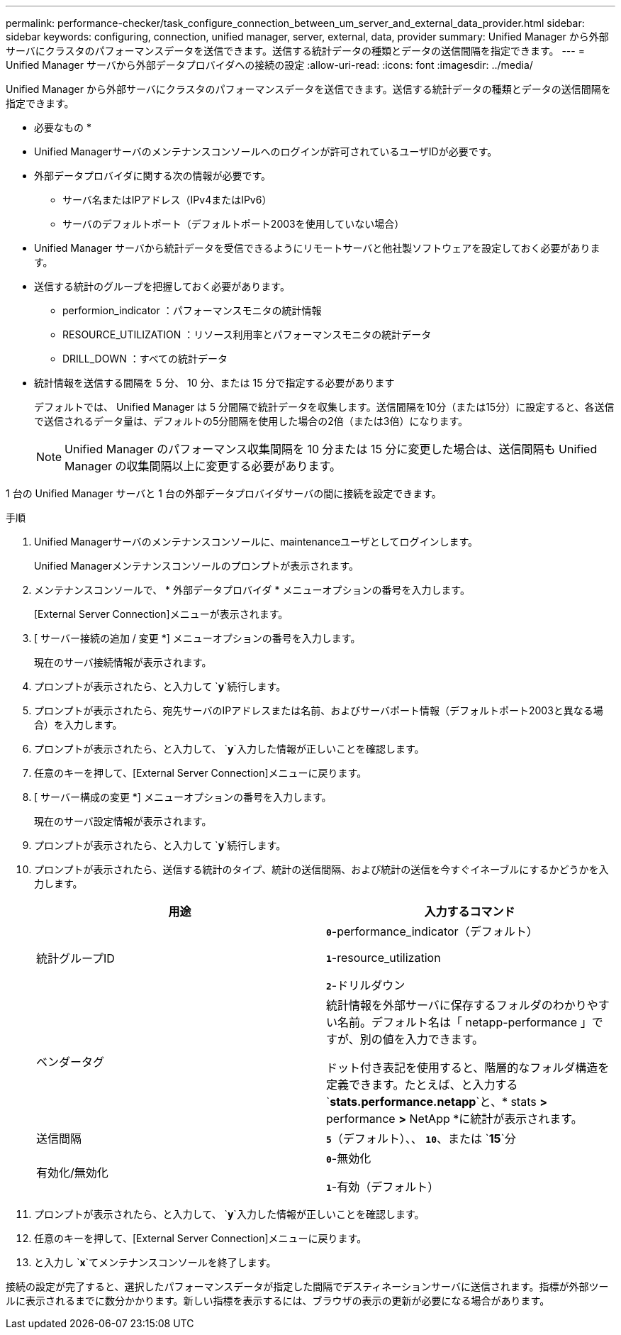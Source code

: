 ---
permalink: performance-checker/task_configure_connection_between_um_server_and_external_data_provider.html 
sidebar: sidebar 
keywords: configuring, connection, unified manager, server, external, data, provider 
summary: Unified Manager から外部サーバにクラスタのパフォーマンスデータを送信できます。送信する統計データの種類とデータの送信間隔を指定できます。 
---
= Unified Manager サーバから外部データプロバイダへの接続の設定
:allow-uri-read: 
:icons: font
:imagesdir: ../media/


[role="lead"]
Unified Manager から外部サーバにクラスタのパフォーマンスデータを送信できます。送信する統計データの種類とデータの送信間隔を指定できます。

* 必要なもの *

* Unified Managerサーバのメンテナンスコンソールへのログインが許可されているユーザIDが必要です。
* 外部データプロバイダに関する次の情報が必要です。
+
** サーバ名またはIPアドレス（IPv4またはIPv6）
** サーバのデフォルトポート（デフォルトポート2003を使用していない場合）


* Unified Manager サーバから統計データを受信できるようにリモートサーバと他社製ソフトウェアを設定しておく必要があります。
* 送信する統計のグループを把握しておく必要があります。
+
** performion_indicator ：パフォーマンスモニタの統計情報
** RESOURCE_UTILIZATION ：リソース利用率とパフォーマンスモニタの統計データ
** DRILL_DOWN ：すべての統計データ


* 統計情報を送信する間隔を 5 分、 10 分、または 15 分で指定する必要があります
+
デフォルトでは、 Unified Manager は 5 分間隔で統計データを収集します。送信間隔を10分（または15分）に設定すると、各送信で送信されるデータ量は、デフォルトの5分間隔を使用した場合の2倍（または3倍）になります。

+
[NOTE]
====
Unified Manager のパフォーマンス収集間隔を 10 分または 15 分に変更した場合は、送信間隔も Unified Manager の収集間隔以上に変更する必要があります。

====


1 台の Unified Manager サーバと 1 台の外部データプロバイダサーバの間に接続を設定できます。

.手順
. Unified Managerサーバのメンテナンスコンソールに、maintenanceユーザとしてログインします。
+
Unified Managerメンテナンスコンソールのプロンプトが表示されます。

. メンテナンスコンソールで、 * 外部データプロバイダ * メニューオプションの番号を入力します。
+
[External Server Connection]メニューが表示されます。

. [ サーバー接続の追加 / 変更 *] メニューオプションの番号を入力します。
+
現在のサーバ接続情報が表示されます。

. プロンプトが表示されたら、と入力して `*y*`続行します。
. プロンプトが表示されたら、宛先サーバのIPアドレスまたは名前、およびサーバポート情報（デフォルトポート2003と異なる場合）を入力します。
. プロンプトが表示されたら、と入力して、 `*y*`入力した情報が正しいことを確認します。
. 任意のキーを押して、[External Server Connection]メニューに戻ります。
. [ サーバー構成の変更 *] メニューオプションの番号を入力します。
+
現在のサーバ設定情報が表示されます。

. プロンプトが表示されたら、と入力して `*y*`続行します。
. プロンプトが表示されたら、送信する統計のタイプ、統計の送信間隔、および統計の送信を今すぐイネーブルにするかどうかを入力します。
+
|===
| 用途 | 入力するコマンド 


 a| 
統計グループID
 a| 
`*0*`-performance_indicator（デフォルト）

`*1*`-resource_utilization

`*2*`-ドリルダウン



 a| 
ベンダータグ
 a| 
統計情報を外部サーバに保存するフォルダのわかりやすい名前。デフォルト名は「 netapp-performance 」ですが、別の値を入力できます。

ドット付き表記を使用すると、階層的なフォルダ構造を定義できます。たとえば、と入力する `*stats.performance.netapp*`と、* stats *>* performance *>* NetApp *に統計が表示されます。



 a| 
送信間隔
 a| 
`*5*`（デフォルト）、、 `*10*`、または `*15*`分



 a| 
有効化/無効化
 a| 
`*0*`-無効化

`*1*`-有効（デフォルト）

|===
. プロンプトが表示されたら、と入力して、 `*y*`入力した情報が正しいことを確認します。
. 任意のキーを押して、[External Server Connection]メニューに戻ります。
. と入力し `*x*`てメンテナンスコンソールを終了します。


接続の設定が完了すると、選択したパフォーマンスデータが指定した間隔でデスティネーションサーバに送信されます。指標が外部ツールに表示されるまでに数分かかります。新しい指標を表示するには、ブラウザの表示の更新が必要になる場合があります。
